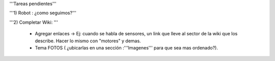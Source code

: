 '''Tareas pendientes'''


'''1) Robot : ¿como seguimos?'''

'''2) Completar Wiki: '''

           * Agregar enlaces -> Ej: cuando se habla de sensores, un link que lleve al sector de la    wiki   que los describe. Hacer lo mismo con "motores" y demas.

           * Tema FOTOS (  ¿ubicarlas en una sección :'''Imagenes''' para que sea mas ordenado?).


